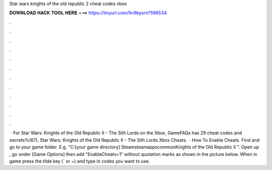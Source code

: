 Star wars knights of the old republic 2 cheat codes xbox

𝐃𝐎𝐖𝐍𝐋𝐎𝐀𝐃 𝐇𝐀𝐂𝐊 𝐓𝐎𝐎𝐋 𝐇𝐄𝐑𝐄 ===> https://tinyurl.com/5n9bysrn?596534

.

.

.

.

.

.

.

.

.

.

.

.

 · For Star Wars: Knights of the Old Republic II - The Sith Lords on the Xbox, GameFAQs has 29 cheat codes and secrets%(67). Star Wars: Knights of the Old Republic II – The Sith Lords Xbox Cheats.  · How To Enable Cheats. Find and go to your game folder. E.g. "C:\ [your game directory] \Steam\steamapps\common\Knights of the Old Republic II ". Open up , go under [Game Options] then add "EnableCheats=1" without quotation marks as shown in the picture below. When in game press the tilde key (` or ~) and type in codes you want to use.